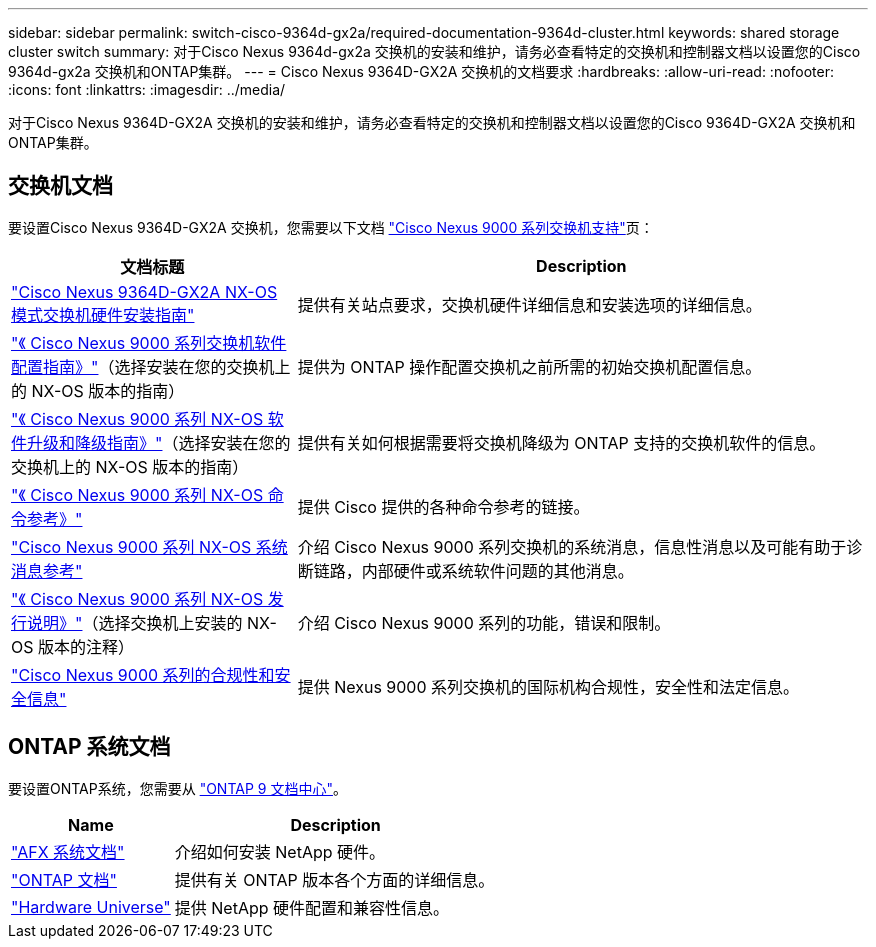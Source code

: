 ---
sidebar: sidebar 
permalink: switch-cisco-9364d-gx2a/required-documentation-9364d-cluster.html 
keywords: shared storage cluster switch 
summary: 对于Cisco Nexus 9364d-gx2a 交换机的安装和维护，请务必查看特定的交换机和控制器文档以设置您的Cisco 9364d-gx2a 交换机和ONTAP集群。 
---
= Cisco Nexus 9364D-GX2A 交换机的文档要求
:hardbreaks:
:allow-uri-read: 
:nofooter: 
:icons: font
:linkattrs: 
:imagesdir: ../media/


[role="lead"]
对于Cisco Nexus 9364D-GX2A 交换机的安装和维护，请务必查看特定的交换机和控制器文档以设置您的Cisco 9364D-GX2A 交换机和ONTAP集群。



== 交换机文档

要设置Cisco Nexus 9364D-GX2A 交换机，您需要以下文档 https://www.cisco.com/c/en/us/support/switches/nexus-9000-series-switches/series.html["Cisco Nexus 9000 系列交换机支持"^]页：

[cols="1,2"]
|===
| 文档标题 | Description 


 a| 
link:https://www.cisco.com/c/en/us/td/docs/dcn/hw/nx-os/nexus9000/9364d-gx2a/cisco-nexus-9364d-gx2a-nx-os-mode-switch-hardware-installation-guide/m_installing_chassis_2ru_duvel.html["Cisco Nexus 9364D-GX2A NX-OS 模式交换机硬件安装指南"^]
 a| 
提供有关站点要求，交换机硬件详细信息和安装选项的详细信息。



 a| 
link:https://www.cisco.com/c/en/us/support/switches/nexus-9000-series-switches/products-installation-and-configuration-guides-list.html["《 Cisco Nexus 9000 系列交换机软件配置指南》"^]（选择安装在您的交换机上的 NX-OS 版本的指南）
 a| 
提供为 ONTAP 操作配置交换机之前所需的初始交换机配置信息。



 a| 
link:https://www.cisco.com/c/en/us/td/docs/dcn/nx-os/nexus9000/101x/upgrade/cisco-nexus-9000-nx-os-software-upgrade-downgrade-guide-101x.html["《 Cisco Nexus 9000 系列 NX-OS 软件升级和降级指南》"^]（选择安装在您的交换机上的 NX-OS 版本的指南）
 a| 
提供有关如何根据需要将交换机降级为 ONTAP 支持的交换机软件的信息。



 a| 
link:https://www.cisco.com/c/en/us/td/docs/dcn/nx-os/nexus9000/102x/command-reference/config/b_n9k_config_commands_1021.html["《 Cisco Nexus 9000 系列 NX-OS 命令参考》"^]
 a| 
提供 Cisco 提供的各种命令参考的链接。



 a| 
link:https://www.cisco.com/c/en/us/support/switches/nexus-9000-series-switches/products-system-message-guides-list.html["Cisco Nexus 9000 系列 NX-OS 系统消息参考"^]
 a| 
介绍 Cisco Nexus 9000 系列交换机的系统消息，信息性消息以及可能有助于诊断链路，内部硬件或系统软件问题的其他消息。



 a| 
link:https://www.cisco.com/c/en/us/support/switches/nexus-9000-series-switches/products-release-notes-list.html["《 Cisco Nexus 9000 系列 NX-OS 发行说明》"^]（选择交换机上安装的 NX-OS 版本的注释）
 a| 
介绍 Cisco Nexus 9000 系列的功能，错误和限制。



 a| 
link:https://www.cisco.com/c/en/us/td/docs/switches/datacenter/mds9000/hw/regulatory/compliance/RCSI.html?dtid=osscdc000283&linkclickid=srch["Cisco Nexus 9000 系列的合规性和安全信息"^]
 a| 
提供 Nexus 9000 系列交换机的国际机构合规性，安全性和法定信息。

|===


== ONTAP 系统文档

要设置ONTAP系统，您需要从 https://docs.netapp.com/ontap-9/index.jsp["ONTAP 9 文档中心"^]。

[cols="1,2"]
|===
| Name | Description 


 a| 
https://docs.netapp.com/us-en/ontap-afx/index.html["AFX 系统文档"^]
 a| 
介绍如何安装 NetApp 硬件。



 a| 
https://docs.netapp.com/us-en/ontap-family/["ONTAP 文档"^]
 a| 
提供有关 ONTAP 版本各个方面的详细信息。



 a| 
https://hwu.netapp.com["Hardware Universe"^]
 a| 
提供 NetApp 硬件配置和兼容性信息。

|===